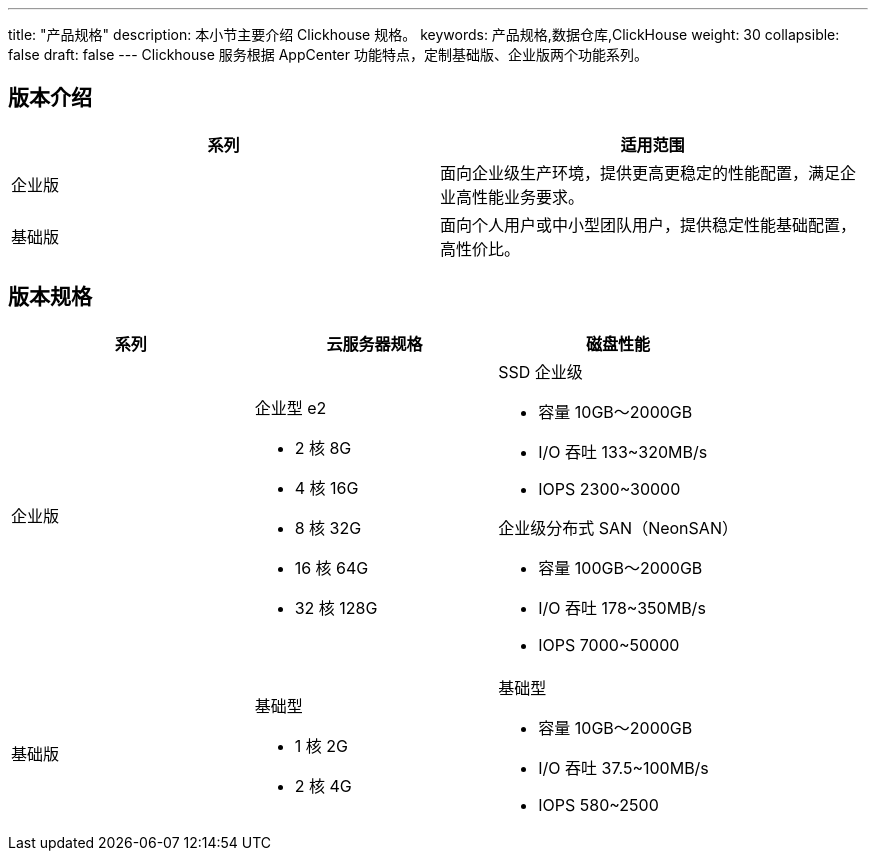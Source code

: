 ---
title: "产品规格"
description: 本小节主要介绍 Clickhouse 规格。 
keywords: 产品规格,数据仓库,ClickHouse
weight: 30
collapsible: false
draft: false
---
Clickhouse 服务根据 AppCenter 功能特点，定制``基础版``、``企业版``两个功能系列。

== 版本介绍

|===
| 系列 | 适用范围

| 企业版
| 面向企业级生产环境，提供更高更稳定的性能配置，满足企业高性能业务要求。

| 基础版
| 面向个人用户或中小型团队用户，提供稳定性能基础配置，高性价比。
|===

== 版本规格

|===
| 系列 | 云服务器规格 | 磁盘性能

| 企业版
a| 企业型 e2 

* 2 核 8G 
* 4 核 16G  
* 8 核 32G 
* 16 核 64G 
* 32 核 128G
a| SSD 企业级 

* 容量 10GB～2000GB
* I/O 吞吐 133~320MB/s 
* IOPS 2300~30000 +

企业级分布式 SAN（NeonSAN）

* 容量 100GB～2000GB 
* I/O 吞吐 178~350MB/s 
* IOPS 7000~50000

| 基础版
a| 基础型 

* 1 核 2G 
*  2 核 4G
a| 基础型

* 容量 10GB～2000GB
* I/O 吞吐 37.5~100MB/s 
* IOPS 580~2500
|===
